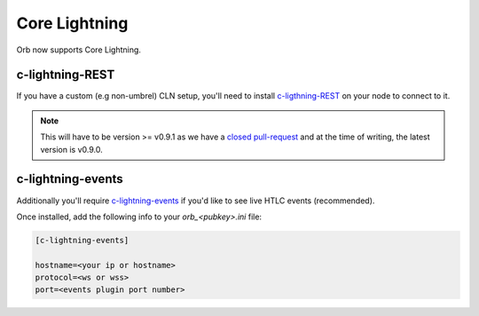Core Lightning
==============

Orb now supports Core Lightning.

c-lightning-REST
----------------

If you have a custom (e.g non-umbrel) CLN setup, you'll need to install `c-ligthning-REST <https://github.com/Ride-The-Lightning/c-lightning-REST>`_ on your node to connect to it.

.. note:: 

    This will have to be version >= v0.9.1 as we have a `closed pull-request <https://github.com/Ride-The-Lightning/c-lightning-REST/pull/142>`_ and at the time of writing, the latest version is v0.9.0.

c-lightning-events
------------------

Additionally you'll require `c-lightning-events <https://github.com/rbndg/c-lightning-events>`_ if you'd like to see live HTLC events (recommended).

Once installed, add the following info to your `orb_<pubkey>.ini` file:

.. code::

    [c-lightning-events]

    hostname=<your ip or hostname>
    protocol=<ws or wss>
    port=<events plugin port number>


